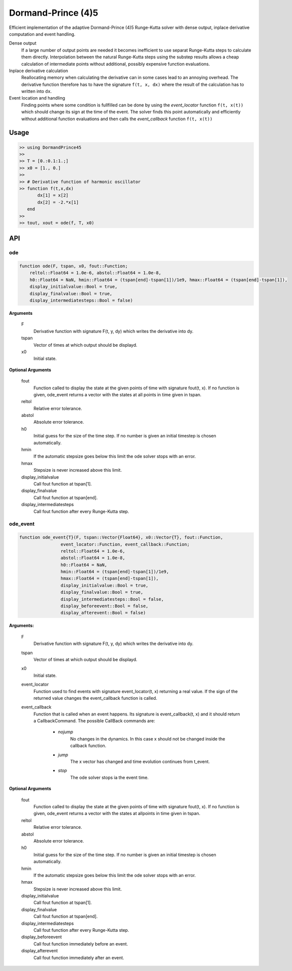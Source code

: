 Dormand-Prince (4)5
===================

Efficient implementation of the adaptive Dormand-Prince (4)5 Runge-Kutta solver with dense output, inplace derivative computation and event handling.

Dense output
    If a large number of output points are needed it becomes inefficient to use separat Runge-Kutta steps to calculate them directly. Interpolation between the natural Runge-Kutta steps using the substep results allows a cheap calculation of intermediate points without additional, possibly expensive function evaluations.


Inplace derivative calculation
    Reallocating memory when calculating the derivative can in some cases lead to an annoying overhead. The derivative function therefore has to have the signature ``f(t, x, dx)`` where the result of the calculation has to written into ``dx``.


Event location and handling
    Finding points where some condition is fullfilled can be done by using the *event_locator* function ``f(t, x(t))`` which should change its sign at the time of the event. The solver finds this point automatically and efficiently without additional function evaluations and then calls the *event_callback* function ``f(t, x(t))``


Usage
-----

.. code-block:: julia

    >> using DormandPrince45
    >>
    >> T = [0.:0.1:1.;]
    >> x0 = [1., 0.]
    >>
    >> # Derivative function of harmonic oscillator
    >> function f(t,x,dx)
           dx[1] = x[2]
           dx[2] = -2.*x[1]
       end
    >>
    >> tout, xout = ode(f, T, x0)



API
---


ode
^^^

.. code-block:: julia


    function ode(F, tspan, x0, fout::Function;
        reltol::Float64 = 1.0e-6, abstol::Float64 = 1.0e-8,
        h0::Float64 = NaN, hmin::Float64 = (tspan[end]-tspan[1])/1e9, hmax::Float64 = (tspan[end]-tspan[1]),
        display_initialvalue::Bool = true,
        display_finalvalue::Bool = true,
        display_intermediatesteps::Bool = false)

**Arguments**

    F
        Derivative function with signature F(t, y, dy) which writes the derivative into dy.
    tspan
        Vector of times at which output should be displayd.
    x0
        Initial state.

**Optional Arguments**

    fout
        Function called to display the state at the given points of time with signature fout(t, x). If no function is given, ode_event returns a vector with the states at all points in time given in tspan.
    reltol
        Relative error tolerance.
    abstol
        Absolute error tolerance.
    h0
        Initial guess for the size of the time step. If no number is given an initial timestep is chosen automatically.
    hmin
        If the automatic stepsize goes below this limit the ode solver stops with an error.
    hmax
        Stepsize is never increased above this limit.
    display_initialvalue
        Call fout function at tspan[1].
    display_finalvalue
        Call fout function at tspan[end].
    display_intermediatesteps
        Call fout function after every Runge-Kutta step.


ode_event
^^^^^^^^^

.. code-block:: julia

    function ode_event{T}(F, tspan::Vector{Float64}, x0::Vector{T}, fout::Function,
                    event_locator::Function, event_callback::Function;
                    reltol::Float64 = 1.0e-6,
                    abstol::Float64 = 1.0e-8,
                    h0::Float64 = NaN,
                    hmin::Float64 = (tspan[end]-tspan[1])/1e9,
                    hmax::Float64 = (tspan[end]-tspan[1]),
                    display_initialvalue::Bool = true,
                    display_finalvalue::Bool = true,
                    display_intermediatesteps::Bool = false,
                    display_beforeevent::Bool = false,
                    display_afterevent::Bool = false)


**Arguments:**

    F
        Derivative function with signature F(t, y, dy) which writes the derivative into dy.

    tspan
        Vector of times at which output should be displayd.

    x0
        Initial state.

    event_locator
        Function used to find events with signature event_locator(t, x) returning a real value. If the sign of the returned value changes the event_callback function is called.

    event_callback
        Function that is called when an event happens. Its signature is event_callback(t, x) and it should return a CallbackCommand. The possible CallBack commands are:

            * *nojump*
                No changes in the dynamics. In this case x should not be changed inside the callback function.
            * *jump*
                The x vector has changed and time evolution continues from t_event.
            * *stop*
                The ode solver stops ia the event time.


**Optional Arguments**

    fout
        Function called to display the state at the given points of time with signature fout(t, x). If no function is given, ode_event returns a vector with the states at allpoints in time given in tspan.

    reltol
        Relative error tolerance.

    abstol
        Absolute error tolerance.

    h0
        Initial guess for the size of the time step. If no number is given an initial timestep is chosen automatically.

    hmin
        If the automatic stepsize goes below this limit the ode solver stops with an error.

    hmax
        Stepsize is never increased above this limit.

    display_initialvalue
        Call fout function at tspan[1].

    display_finalvalue
        Call fout function at tspan[end].

    display_intermediatesteps
        Call fout function after every Runge-Kutta step.

    display_beforeevent
        Call fout function immediately before an event.

    display_afterevent
        Call fout function immediately after an event.

